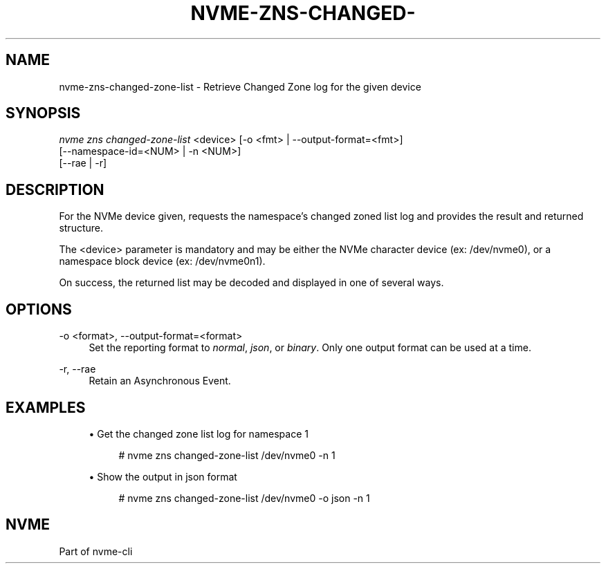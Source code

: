 '\" t
.\"     Title: nvme-zns-changed-zone-list
.\"    Author: [FIXME: author] [see http://www.docbook.org/tdg5/en/html/author]
.\" Generator: DocBook XSL Stylesheets vsnapshot <http://docbook.sf.net/>
.\"      Date: 06/16/2020
.\"    Manual: NVMe Manual
.\"    Source: NVMe
.\"  Language: English
.\"
.TH "NVME\-ZNS\-CHANGED\-" "1" "06/16/2020" "NVMe" "NVMe Manual"
.\" -----------------------------------------------------------------
.\" * Define some portability stuff
.\" -----------------------------------------------------------------
.\" ~~~~~~~~~~~~~~~~~~~~~~~~~~~~~~~~~~~~~~~~~~~~~~~~~~~~~~~~~~~~~~~~~
.\" http://bugs.debian.org/507673
.\" http://lists.gnu.org/archive/html/groff/2009-02/msg00013.html
.\" ~~~~~~~~~~~~~~~~~~~~~~~~~~~~~~~~~~~~~~~~~~~~~~~~~~~~~~~~~~~~~~~~~
.ie \n(.g .ds Aq \(aq
.el       .ds Aq '
.\" -----------------------------------------------------------------
.\" * set default formatting
.\" -----------------------------------------------------------------
.\" disable hyphenation
.nh
.\" disable justification (adjust text to left margin only)
.ad l
.\" -----------------------------------------------------------------
.\" * MAIN CONTENT STARTS HERE *
.\" -----------------------------------------------------------------
.SH "NAME"
nvme-zns-changed-zone-list \- Retrieve Changed Zone log for the given device
.SH "SYNOPSIS"
.sp
.nf
\fInvme zns changed\-zone\-list\fR <device> [\-o <fmt> | \-\-output\-format=<fmt>]
                                      [\-\-namespace\-id=<NUM> | \-n <NUM>]
                                      [\-\-rae | \-r]
.fi
.SH "DESCRIPTION"
.sp
For the NVMe device given, requests the namespace\(cqs changed zoned list log and provides the result and returned structure\&.
.sp
The <device> parameter is mandatory and may be either the NVMe character device (ex: /dev/nvme0), or a namespace block device (ex: /dev/nvme0n1)\&.
.sp
On success, the returned list may be decoded and displayed in one of several ways\&.
.SH "OPTIONS"
.PP
\-o <format>, \-\-output\-format=<format>
.RS 4
Set the reporting format to
\fInormal\fR,
\fIjson\fR, or
\fIbinary\fR\&. Only one output format can be used at a time\&.
.RE
.PP
\-r, \-\-rae
.RS 4
Retain an Asynchronous Event\&.
.RE
.SH "EXAMPLES"
.sp
.RS 4
.ie n \{\
\h'-04'\(bu\h'+03'\c
.\}
.el \{\
.sp -1
.IP \(bu 2.3
.\}
Get the changed zone list log for namespace 1
.sp
.if n \{\
.RS 4
.\}
.nf
# nvme zns changed\-zone\-list /dev/nvme0 \-n 1
.fi
.if n \{\
.RE
.\}
.RE
.sp
.RS 4
.ie n \{\
\h'-04'\(bu\h'+03'\c
.\}
.el \{\
.sp -1
.IP \(bu 2.3
.\}
Show the output in json format
.sp
.if n \{\
.RS 4
.\}
.nf
# nvme zns changed\-zone\-list /dev/nvme0 \-o json \-n 1
.fi
.if n \{\
.RE
.\}
.RE
.SH "NVME"
.sp
Part of nvme\-cli
